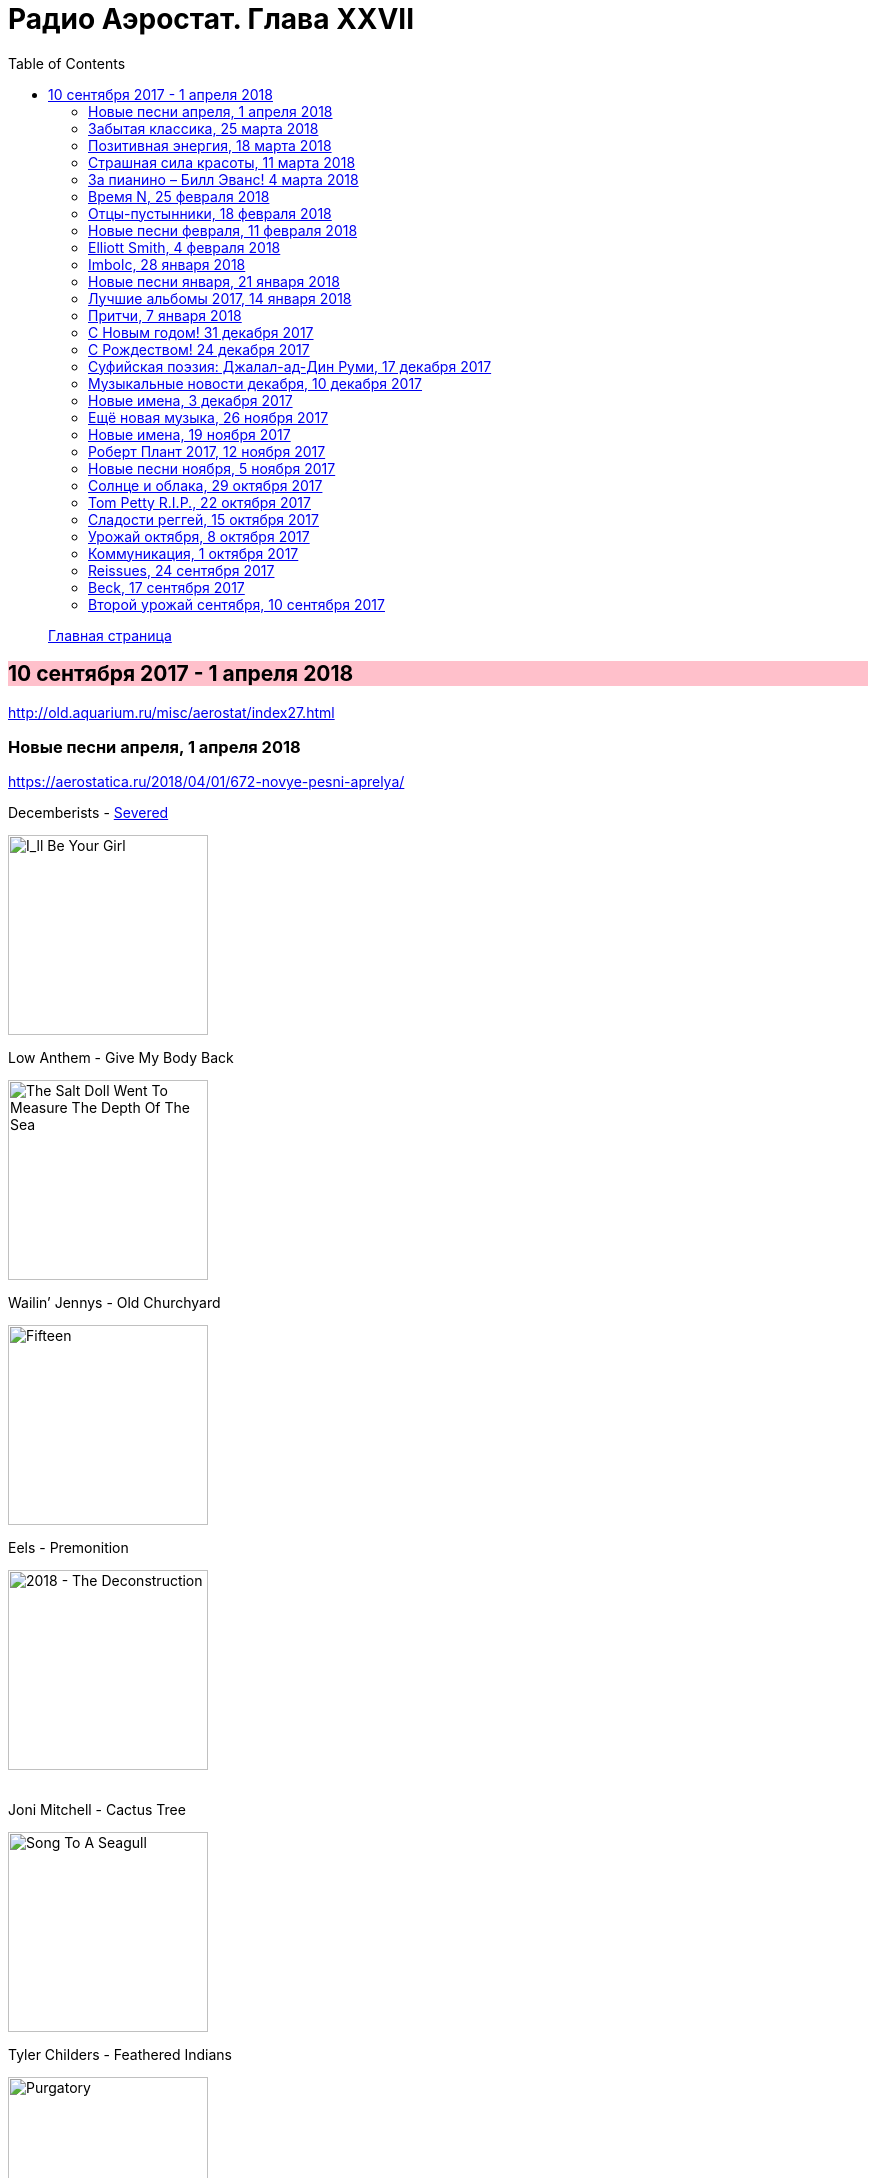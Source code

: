 = Радио Аэростат. Глава XXVII
:toc: left

> link:aerostat.html[Главная страница]

== 10 сентября 2017 - 1 апреля 2018

<http://old.aquarium.ru/misc/aerostat/index27.html>

++++
<style>
h2 {
  background-color: #FFC0CB;
}
h3 {
  clear: both;
}
</style>
++++

=== Новые песни апреля, 1 апреля 2018

<https://aerostatica.ru/2018/04/01/672-novye-pesni-aprelya/>

.Decemberists - link:THE%20DECEMBERISTS/The%20Decemberists%20-%20I_ll%20Be%20Your%20Girl/lyrics/dec_girl.html#_severed[Severed]
image:THE DECEMBERISTS/The Decemberists - I_ll Be Your Girl/cover.jpg[I_ll Be Your Girl,200,200,role="thumb left"]

.Low Anthem - Give My Body Back
image:Low Anthem - The Salt Doll Went To Measure The Depth Of The Sea/cover.jpg[The Salt Doll Went To Measure The Depth Of The Sea,200,200,role="thumb left"]

.Wailin’ Jennys - Old Churchyard
image:Wailin Jennys - Fifteen/cover.jpg[Fifteen,200,200,role="thumb left"]

.Eels - Premonition
image:EELS/Eels - 2018 - The Deconstruction/cover.jpg[2018 - The Deconstruction,200,200,role="thumb left"]

++++
<br clear="both">
++++

.Joni Mitchell - Cactus Tree
image:JONI MITCHELL/1968 - Song To A Seagull/cover.jpg[Song To A Seagull,200,200,role="thumb left"]

.Tyler Childers - Feathered Indians
image:Tyler Childers - Purgatory/cover.jpg[Purgatory,200,200,role="thumb left"]

[%hardbreaks]
No Age - Drippy
Jimi Hendrix - Cherokee Mist
Breeders - Nervous Mary
Antonee First Class feat. U-Roy - Gimme Di Ska

++++
<br clear="both">
++++

=== Забытая классика, 25 марта 2018

<https://aerostatica.ru/2018/03/25/671-zabytaya-klassika/>

[%hardbreaks]
Sublime - What I Got
Richard Hell & The Voidoids ‎– Blank Generation
Public Enemy - Don’t Believe The Hype
Bruce Springsteen - Dancing In The Dark
Butthole Surfers - Pepper
Primitive Radio Gods - Standing Outside A Broken Phone Booth With Money In My Hand
Five Finger Death Punch - House Of The Rising Sun
Dead Boys - Sonic Reducer
Fred Astaire - Puttin’ On The Ritz


=== Позитивная энергия, 18 марта 2018

<https://aerostatica.ru/2018/03/18/670-pozitivnaya-energiya/>

.Paul McCartney - No More Lonely Nights
image:PAUL MCCARTNEY/Paul McCartney - Give My Regards To Broad Street/cover.jpg[Give My Regards To Broad Street,200,200,role="thumb left"]

.Robin Williamson - The Woodcutter’s Song
image:Robin Williamson - A Glint At The Kindling/folder.jpg[A Glint At The Kindling,200,200,role="thumb left"]

[%hardbreaks]
Catrin Finch & Seckou Keita - Ceffylau
Cat Stevens - Another Saturday Night
Kathmandu Music Center & Lama Ngodup Jungney - Prayers For Tara: Protecting Begins From The Eight Fears
Utsava & Friends - Asar Age Dibo Tomai
Archie Fisher & Garnet Rogers - The Winter It Is Past
Sam Cooke - Wonderful World
Valerie Kimani - Sirudi Tena


=== Страшная сила красоты, 11 марта 2018

<https://aerostatica.ru/2018/03/11/669-strashnaya-sila-krasoty/>

.Red Hot Chili Peppers - Someone
image:RED HOT CHILI PEPPERS/Red Hot Chilli Peppers - Unpublished Songs/cover.jpg[Unpublished Songs,200,200,role="thumb left"]

.Leonard Cohen - Crazy To Love You
image:LEONARD COHEN/Leonard Cohen 2012 - Old Ideas/Old ideas Cover.jpg[Old Ideas,200,200,role="thumb left"]

.Tom Petty - link:TOM%20PETTY/Tom%20Petty%20-%20Highway%20Companion/lyrics/highway.html#_square_one[Square One]
image:TOM PETTY/Tom Petty - Highway Companion/cover.jpg[Highway Companion,200,200,role="thumb left"]

[%hardbreaks]
Lemon Jelly - His Majesty King Raam
Lightning Seeds - Perfect
Аквариум - Красота Это Страшная Сила
Beck - Lost Cause
Leisure Society - A Short Weekend Begins With Longing
Blood, Sweat & Tears - And When I Die
Beatles - I Will

++++
<br clear="both">
++++

=== За пианино – Билл Эванс! 4 марта 2018

<https://aerostatica.ru/2018/03/04/668-za-pianino-bill-evans/>

[%hardbreaks]
Bill Evans - Nardis
Bill Evans - I Wish I Knew
Bill Evans - Tenderly
Miles Davis - Blue In Green
Bill Evans - Peri’s Scope
Bill Evans - Stella By Starlight
Bill Evans - If You Could See Me Now
Bill Evans - Polka Dots And Moonbeams


=== Время N, 25 февраля 2018

<https://aerostatica.ru/2018/02/25/667-vremya-n/>

[%hardbreaks]
БГ - Тёмный как ночь
БГ - Сякухачи
БГ - На ржавом ветру
БГ - Песни нелюбимых
БГ - Соль
БГ - Ножи Бодхисаттвы
БГ - Прикуривает от пустоты
БГ - Крестовый поход птиц


=== Отцы-пустынники, 18 февраля 2018

<https://aerostatica.ru/2018/02/18/666-otcy-pustynniki/>

.Don McLean - link:Don%20McLean%20-%20American%20Pie/lyrics/mclean.html#_babylon[Babylon]
image:Don McLean - American Pie/cover.jpg[American Pie,200,200,role="thumb left"]

.Donovan - link:DONOVAN/Donovan%20-%20HMS%20Donovan/lyrics/hms.html#_the_little_white_road[The Little White Road]
image:DONOVAN/Donovan - HMS Donovan/cover.jpg[HMS Donovan,200,200,role="thumb left"]

[%hardbreaks]
Djivan Gasparyan - They Took My Love Away
E - E’s Tune
Ulaid & Duke Special - Lon Dubh Loch Lao
Dr. Strangely Strange - Frosty Mornings
Gustav Holst - Dance Of Spirits Of Water
The Duke & The King - Summer Morning Rain
Lemon Jelly - A Tune For Jack
Takagi Masakatsu feat. David Sylvian - Exit/Delete

=== Новые песни февраля, 11 февраля 2018

<https://aerostatica.ru/2018/02/11/665-novye-pesni-fevralya/>

.Joan Baez - Whistle Down The Wind
image:Joan Baez 2018 - Whistle Down The Wind/cover.jpg[Whistle Down The Wind,200,200,role="thumb left"]

.Lost Brothers - Echoes In The Wind
image:Lost Brothers - Half Way Towards A Healing/cover.jpg[Half Way Towards A Healing,200,200,role="thumb left"]

.Eels - The Deconstruction
image:EELS/Eels - 2018 - The Deconstruction/cover.jpg[2018 - The Deconstruction,200,200,role="thumb left"]

[%hardbreaks]
Ty Segall - Rain
TootArd - Roots Rock Jabali
Field Music - Share A Pillow
Soho Rezanejad - December Song
47Soul - Mo Light
Максим Леонидов - Снегопад

++++
<br clear="both">
++++

=== Elliott Smith, 4 февраля 2018

<https://aerostatica.ru/2018/02/04/664-elliott-smith/>

.Elliott Smith - Baby Britain
image:ELLIOTT SMITH/Elliott Smith - XO/cover.jpg[XO,200,200,role="thumb left"]

.Elliott Smith - Can’t Make A Sound
image:ELLIOTT SMITH/Elliott Smith 2000 - Figure 8/Folder.jpg[Figure 8,200,200,role="thumb left"]

[%hardbreaks]
Elliott Smith - A Fond Farewell
Elliott Smith - Ballad Of Big Nothing
Elliott Smith - Oh Well, Okay
Elliott Smith - Happiness
Elliott Smith - Miss Misery
Elliott Smith - Waltz #2 (XO)
Elliott Smith - Everything Means Nothing To Me
Elliott Smith - Stupidity Tries

=== Imbolc, 28 января 2018

<https://aerostatica.ru/2018/01/28/663-imbolc/>

.Christy Moore - The Voyage
image:Christy Moore - Voyage/cover.jpg[Voyage,200,200,role="thumb left"]

.Richard Thompson – Beeswing
image:RICHARD THOMPSON/1994 - Mirror Blue/cover.jpg[Mirror Blue,200,200,role="thumb left"]

[%hardbreaks]
Solas - I Am A Maid That Sleeps In Love
Shane MacGowan And The Popes – Nancy Whiskey
Anne Briggs – Let No Man Steal Your Thyme
East Pointers – 82 Fires
Ulaid & Duke Special – The Poet’s Mission
Declan O’Rourke – Poor Boy’s Shoes
Liam O’Flynn – An Droichead (The Bridge)

=== Новые песни января, 21 января 2018

<https://aerostatica.ru/2018/01/21/662-novye-pesni-yanvarya/>

.Jonny Greenwood - The Tailor Of Fitzrovia
image:Jonny Greenwood 2018 - Phantom Thread OST/cover.jpg[Phantom Thread OST,200,200,role="thumb left"]

.Roger Eno - Riddle
image:ROGER ENO/2017 - This Floating World/cover.jpg[This Floating World,200,200,role="thumb left"]

[%hardbreaks]
Fratellis - Stand Up Tragedy
Grant-Lee Phillips - Totally You Gunslinger
Johnny Dowd - Twinkle, Twinkle, Little Star
Stick In The Wheel - Over Again
Chris Declercq feat. Lemmy Kilmister - We Are The Ones
La Féline - Senga
Eminem - Tragic Endings
БГ - Тёмный Как Ночь
Skids - One Last Chance


=== Лучшие альбомы 2017, 14 января 2018

<https://aerostatica.ru/2018/01/14/661-luchshie-albomy-2017/>

.Morrissey - link:MORRISSEY/2017%20-%20Low%20in%20High%20School/lyrics/school.html#_jacky_s_only_happy_when_she_s_up_on_the_stage[Jacky’s Only Happy When She’s Up On The Stage]
image:MORRISSEY/2017 - Low in High School/cover.jpg[Low in High School,200,200,role="thumb left"]

.Robert Plant - link:ROBERT%20PLANT/2017%20-%20Carry%20Fire/lyrics/fire.html#_heaven_sent[Heaven Sent]
image:ROBERT PLANT/2017 - Carry Fire/cover.jpg[Carry Fire,200,200,role="thumb left"]

.Richard Thompson - Rainbow Over The Hill
image:RICHARD THOMPSON/Richard Thompson - Acoustic Rarities/cover.jpg[Acoustic Rarities,200,200,role="thumb left"]

.Sparks - link:Sparks%202017%20-%20Hippopotamus/lyrics/hippo.html#_what_the_hell_is_it_this_time[What The Hell Is It This Time?]
image:Sparks 2017 - Hippopotamus/cover.jpg[Hippopotamus,200,200,role="thumb left"]

++++
<br clear="both">
++++

.Cotton Mather - Postcard Home
image:COTTON MATHER/2018 - Young Life EP/Folder.jpg[Young Life EP,200,200,role="thumb left"]

[%hardbreaks]
Ed Sheeran - Perfect
Sleaford Mods - Time Sands
Krishna Das - Guru Puja
Snarky Puppy - Tarova

++++
<br clear="both">
++++

=== Притчи, 7 января 2018

<https://aerostatica.ru/2018/01/07/660-pritchi/>

.Elliott Smith - I Better Be Quiet Now
image:ELLIOTT SMITH/Elliott Smith 2000 - Figure 8/Folder.jpg[Figure 8,200,200,role="thumb left"]

.Lovin’ Spoonful - Coconut Grove
image:Lovin Spoonful - Hums of the Lovin' Spoonful/cover.jpg[Hums of the Lovin' Spoonful,200,200,role="thumb left"]

.Archie Fisher - The Flower Of France And England, O
image:Archie Fisher 1976 - Will Ye Gang Love/cover.jpg[Will Ye Gang Love,200,200,role="thumb left"]

[%hardbreaks]
Barleyjuice - Whiskey Maid
Woodentops - Good Thing
Elvis Presley - She’s Not You
Gentle Good - Holly Blue
Norayr Kartashyan - Sharmonikum
Buffalo Springfield - Flying On The Ground Is Wrong
Eels - The Good Old Days
Keith Emerson - It Came Upon A Midnight Clear

=== С Новым годом! 31 декабря 2017

<https://aerostatica.ru/2017/12/31/659-s-novym-godom/>

.Electric Light Orchestra - The Lights Go Down
image:Electric Light Orchestra/07_Time (1981)/cover.jpg[Time,200,200,role="thumb left"]

.Eric Clapton - Lay Down Sally
image:Eric Clapton/1977 - Slowhand/cover.jpg[Slowhand,200,200,role="thumb left"]

.Cotton Mather - Dream Girl
image:COTTON MATHER/1999 - Hotel Baltimore/folder.jpg[Hotel Baltimore,200,200,role="thumb left"]

.Cat Stevens - The First Cut Is The Deepest
image:CAT STEVENS/Cat Stevens - The Very Best Of/cover.jpg[The Very Best Of,200,200,role="thumb left"]

++++
<br clear="both">
++++

[%hardbreaks]
Byrds - Set You Free This Time
Amiina - Rugla
Lumiere - The Last Rose Of Summer
Pogues - Navigator
Paul McCartney - Souvenir
Electric Light Orchestra - One Day
Keith Emerson - Glorietta, Pt.1

++++
<br clear="both">
++++

=== С Рождеством! 24 декабря 2017

<https://aerostatica.ru/2017/12/24/658-s-rozhdestvom/>

[%hardbreaks]
Frank Sinatra - Have Yourself A Merry Little Christmas
Gilbert O’Sullivan - Christmas Song
Kay Starr - (Everybody’s Waiting For) The Man With The Bag
38 Special - Hallelujah, It’s Christmas!
Robert Plant & Alison Krauss - The Light Of Christmas Day
Dean Martin - Marshmallow World
Enya - The Spirit Of Christmas Past
Burl Ives - A Holly Jolly Christmas
Nat King Cole - Away In A Manger
Kate Rusby - We’ll Sing Hallelujah
Bing Crosby - White Christmas
Keith Emerson - Snowman’s Land

=== Суфийская поэзия: Джалал-ад-Дин Руми, 17 декабря 2017

<https://aerostatica.ru/2017/12/17/657-sufiyskaya-poeziya-dzhalal-ad-din-rumi/>

.King Creosote & Jon Hopkins - Bubble
image:King Creosote/King Creosote 2011 - Diamond Mine/Front.jpg[Diamond Mine,200,200,role="thumb left"]

.Elliott Smith - I Better Be Quiet Now
image:ELLIOTT SMITH/Elliott Smith 2000 - Figure 8/Folder.jpg[Figure 8,200,200,role="thumb left"]

[%hardbreaks]
Ustad Mehdi Hassan - Heer In Raga Bhairavi
Paul Horn - Siciliano (From Flute Sonata No. II)
Nick Drake - Northern Sky
Yasmine Hamdan - Assi
Pomerium - Missa Sur Tous Regretz, à 5: Kyrie
Cat Stevens - Daytime
Abida Parveen - Ghazal, Part 2

++++
<br clear="both">
++++

=== Музыкальные новости декабря, 10 декабря 2017

<https://aerostatica.ru/2017/12/10/656-muzykalnye-novosti-dekabrya/>

.Morrissey - link:MORRISSEY/2017%20-%20Low%20in%20High%20School/lyrics/school.html#_the_girl_from_tel_aviv_who_wouldn_t_kneel[The Girl From Tel-Aviv Who Wouldn’t Kneel]
image:MORRISSEY/2017 - Low in High School/cover.jpg[Low in High School,200,200,role="thumb left"]

.Van Morrison - Broken Record
image:VAN MORRISON/2017 - Versatile/cover.jpg[Versatile,200,200,role="thumb left"]

[%hardbreaks]
Snapped Ankles - The Invisible Real That Hurts
Fats Domino - Blueberry Hill
King Gizzard & The Lizard Wizard - Polygondwanaland
Gary Numan - When The World Comes Apart
Forever Pavot - Au Pas De L’assassin
Nattali Rize feat. Julian Marley‎ - Natty Rides Again
Kate Rusby - See Amid The Winter Snow

++++
<br clear="both">
++++

=== Новые имена, 3 декабря 2017

<https://aerostatica.ru/2017/12/03/655-novye-imena/>

[%hardbreaks]
Flyte - Victoria Falls
Josephine Foster - There Are Eyes Above
Mr. Anonymous feat. Ranking Jr. - One Pretty Woman
Scott Walker - Angels Of Ashes
Jürg Frey - Extended Circular Music No. 1
Ray Charles & Willie Nelson - Seven Spanish Angels
Oki - Utari
Kingston Trio - Tom Dooley
Hot Tuna - Keep On Truckin’

=== Ещё новая музыка, 26 ноября 2017

<https://aerostatica.ru/2017/11/26/654-eshchyo-novaya-muzyka/>

.George Harrison - Blow Away
image:GEORGE HARRISON/George Harrison - Best Of Dark Horse 1976-1989/Folder.jpg[Best Of Dark Horse 1976-1989,200,200,role="thumb left"]

.Sufjan Stevens - Wallowa Lake Monster
image:SUFJAN STEVENS/The Greatest Gift/cover.jpg[The Greatest Gift,200,200,role="thumb left"]

[%hardbreaks]
Enter Shikari - Live Outside
Björk - The Gate
Canzoniere Grecanico Salentino - Quannu Te Visciu
Wand - Bee Karma
Аквариум - Сирин, Алконост, Гамаюн
Josh Ritter feat. Bob Weir - When Will I Be Changed

++++
<br clear="both">
++++

=== Новые имена, 19 ноября 2017

<https://aerostatica.ru/2017/11/19/653-novye-imena/>

[%hardbreaks]
Jet - One Hipster One Bullit
Knower - The Government Knows
Hakobune - Intransigence
Värttinä - Taivasranta/The Heavenly Shore
Split Enz - One Step Ahead
The White Buffalo & The Forest Rangers - Come Join The Murder
Silk Rhodes - Pains
Leo Abrahams - Into The Wild
Marc Cohn - Walking In Memphis

=== Роберт Плант 2017, 12 ноября 2017

<https://aerostatica.ru/2017/11/12/652-robert-plant-2017/>

.Robert Plant - link:ROBERT%20PLANT/2017%20-%20Carry%20Fire/lyrics/fire.html#_new_world[New World…]
image:ROBERT PLANT/2017 - Carry Fire/cover.jpg[Carry Fire,200,200,role="thumb left"]

[%hardbreaks]
Robert Plant - Dance With You Tonight
Robert Plant - Season’s Song
Robert Plant - Carving Up The World Again… A Wall And Not A Fence
Robert Plant - A Way With Words
Robert Plant - Carry Fire
Robert Plant - Bluebirds Over The Mountain
Robert Plant - Keep It Hid

=== Новые песни ноября, 5 ноября 2017

<https://aerostatica.ru/2017/11/05/651-novye-pesni-noyabrya/>

.Shpongle - Herr Gringleflapper’s Secret Stash Box
image:Shpongle 2017 - Codex VI/folder.jpg[Codex VI,200,200,role="thumb left"]

[%hardbreaks]
Chris Rea - Happy On The Road
Cotton Mather - Mighty Girl
Fever Ray - Mustn’t Hurry
Lost Horizons - She Led Me Away
Johnny Clegg - King Of Time
St. Vincent - New York
Liam Gallagher - For What It’s Worth

++++
<br clear="both">
++++

=== Солнце и облака, 29 октября 2017

<https://aerostatica.ru/2017/10/29/650-solnce-i-oblaka/>

.Procol Harum - Whisky Train
image:PROCOL HARUM/04-Home (1970)/cover.jpg[Home (1970),200,200,role="thumb left"]

.Paul McCartney - Summer’s Day Song
image:PAUL MCCARTNEY/Paul McCartney 1980 - McCartney II/Folder.jpg[McCartney II,200,200,role="thumb left"]

.Paul Simon - link:PAUL%20SIMON/Paul%20Simon%20-%20Songwriter/lyrics/songwriter.html#_still_crazy_after_all_these_years[Still Crazy After All These Years]
image:PAUL SIMON/Paul Simon - Songwriter/cover.jpg[Songwriter,200,200,role="thumb left"]

[%hardbreaks]
John Renbourn - Traveller’s Prayer
Who - Pure And Easy
Lisa Knapp feat. Mary Hampton - Bedforshire May Day Carol
Irish Rovers - The Best Of Friends Must Part
Pete Coe - Penny For The Ploughboys
Аквариум - Для Тех, Кто Влюблён

=== Tom Petty R.I.P., 22 октября 2017

<https://aerostatica.ru/2017/10/22/649-tom-petty-r-i-p/>

.Tom Petty And The Heartbreakers - Deliver Me
image:TOM PETTY/Tom Petty - Long After Dark/Folder.jpg[Long After Dark,200,200,role="thumb left"]

.Tom Petty And The Heartbreakers - link:TOM%20PETTY/Tom%20Petty%20-%20Echo/lyrics/echo.html#_accused_of_love[Accused Of Love]
image:TOM PETTY/Tom Petty - Echo/cover.jpg[Echo,200,200,role="thumb left"]

.Tom Petty And The Heartbreakers - Breakdown
image:TOM PETTY/Tom Petty And The Heartbreakers - Greatest Hits/cover.jpg[Greatest Hits,200,200,role="thumb left"]

.Tom Petty - link:TOM%20PETTY/Tom%20Petty%201994%20-%20Wildflowers/lyrics/wildflowers.html#_it_s_good_to_be_king[It’s Good To Be King]
image:TOM PETTY/Tom Petty 1994 - Wildflowers/cover.jpg[Wildflowers,200,200,role="thumb left"]

++++
<br clear="both">
++++

[%hardbreaks]
Tom Petty - Yer So Bad
Tom Petty And The Heartbreakers - Insider
Tom Petty - Crawling Back To You
Tom Petty And The Heartbreakers - Here Comes My Girl
Tom Petty - I Won’t Back Down
Tom Petty And The Heartbreakers - Wooden Heart

=== Сладости реггей, 15 октября 2017

<https://aerostatica.ru/2017/10/15/648-sladosti-reggey/>

[%hardbreaks]
Dave & Ansel Collins - Double Barrel
Hopeton Lewis - Take It Easy
Mighty Sparrow - Dorothy
Chosen Few - I Second That Emotion
Desmond Dekker & The Aces - Israelites
Pioneers - Long Shot (Kick The Bucket)
Slickers - Johnny (Too) Bad
Toots & The Maytals - Do The Reggay
Gregory Isaacs ‎– Night Nurse
Max Romeo & The Upsetters - One Step Forward
Laurel Aitken feat. The Skatalites - Bad Minded Woman

=== Урожай октября, 8 октября 2017

<https://aerostatica.ru/2017/10/08/647-urozhay-oktyabrya/>

.Morrissey - link:MORRISSEY/2017%20-%20Low%20in%20High%20School/lyrics/school.html#_spent_the_day_in_bed[Spent The Day In Bed]
image:MORRISSEY/2017 - Low in High School/cover.jpg[Low in High School,200,200,role="thumb left"]

[%hardbreaks]
Mary Epworth - Me Swimming
U2 - You’re The Best Thing About Me
Chris Hillman - Here She Comes Again
Marilyn Manson - We Know Where You Fucking Live
Van Morrison - Transformation
Neil Finn - Widow’s Peak
Pugwash - The Perfect Summer
Аквариум - Не трать время
Sparks - When You’re A French Director

=== Коммуникация, 1 октября 2017

<https://aerostatica.ru/2017/10/01/646-kommunikaciya/>

.Beatles - Paperback Writer
image:THE BEATLES/1988 - Past Masters/cover.jpg[Past Masters,200,200,role="thumb left"]

.Jethro Tull - Too Old To Rock N’ Roll: Too Young To Die
image:JETHRO TULL/1976  Too Old to Rock N Roll/cover.jpg[Too Old to Rock N Roll,200,200,role="thumb left"]

.Procol Harum - The Final Thrust
image:PROCOL HARUM/01-Procol Harum-Procols Ninth (1975)/cover.jpg[Procols Ninth,200,200,role="thumb left"]

.Robert Plant - link:ROBERT%20PLANT/2017%20-%20Carry%20Fire/lyrics/fire.html#_bones_of_saints[Bones Of Saints]
image:ROBERT PLANT/2017 - Carry Fire/cover.jpg[Carry Fire,200,200,role="thumb left"]

++++
<br clear="both">
++++	

.Игорь Стравинский - Pulcinella Suite: Sinfonia
image:Stravinsky - Pulcinella (Suite)/cover.jpg[Pulcinella (Suite),200,200,role="thumb left"]

.Cat Stevens - Blackness Of The Night
image:CAT STEVENS/Yusuf 2017 - The Laughing Apple/cover.png[The Laughing Apple,200,200,role="thumb left"]

[%hardbreaks]
Gentle Giant - An Inmates Lullaby
George Frideric Handel - Flute Concerto In D Major: Aria 1 (Largo)
Jimi Hendrix Experience - I Don’t Live Today
Rufus Wainwright - Instant Pleasure

++++
<br clear="both">
++++
    
=== Reissues, 24 сентября 2017

<https://aerostatica.ru/2017/09/24/645-reissues/>

.Fairport Convention - Time Will Show The Wiser
image:FAIRPORT CONVENTION/Fairport Convention-Fairport Convention/a. Fairport Convention.jpg[Fairport Convention,200,200,role="thumb left"]

[%hardbreaks]
Lal & Mike Waterson - Rubber Band
Mothers Of Invention - Call Any Vegetable
Deutsch Amerikanische Freundschaft - Kebabträume
Elvis Presley - I’ll Never Stand In Your Way
Nick Lowe - Cruel To Be Kind
Nusrat Fateh Ali Khan - Nothing Without You (Tery Bina)
Yoko Ono - Mrs. Lennon
Cars - Just What I Needed
Skatalites - Guns Of Navarone

=== Beck, 17 сентября 2017

<https://aerostatica.ru/2017/09/17/644-beck/>

.Beck - Cold Brains
image:BECK/Beck - Mutations/Folder.jpg[Mutations,200,200,role="thumb left"]

.Beck - Heaven’s Ladder
image:BECK/Beck Hansens Song Reader/cover.jpg[Beck Hansens Song Reader,200,200,role="thumb left"]

.Beck - Send a Message to Her
image:BECK/Guero/cover.jpg[Guero,200,200,role="thumb left"]

[%hardbreaks]
Beck - New Round
Beck - Girl
Beck - Mixed Bizness
Beck - Loser
Beck - Devils Haircut
Beck - Already Dead
Beck - Dear Life

++++
<br clear="both">
++++

=== Второй урожай сентября,  10 сентября 2017

<https://aerostatica.ru/2017/09/10/643-vtoroy-urozhay-sentyabrya/>

.Steven Wilson - To The Bone
image:Steven Wilson - To the Bone/Cover.jpg[To the Bone,200,200,role="thumb left"]

[%hardbreaks]
Iron & Wine - Thomas County Law
Kabaka Pyramid - Nuh Hype
Tori Amos - Cloud Riders
Mogwai - aka 47
LCD Soundsystem - American Dream
Nick Heyward - The Stars
National - The System Only Dreams In Total Darkness
Orchestral Manoeuvres in the Dark - The View From Here
